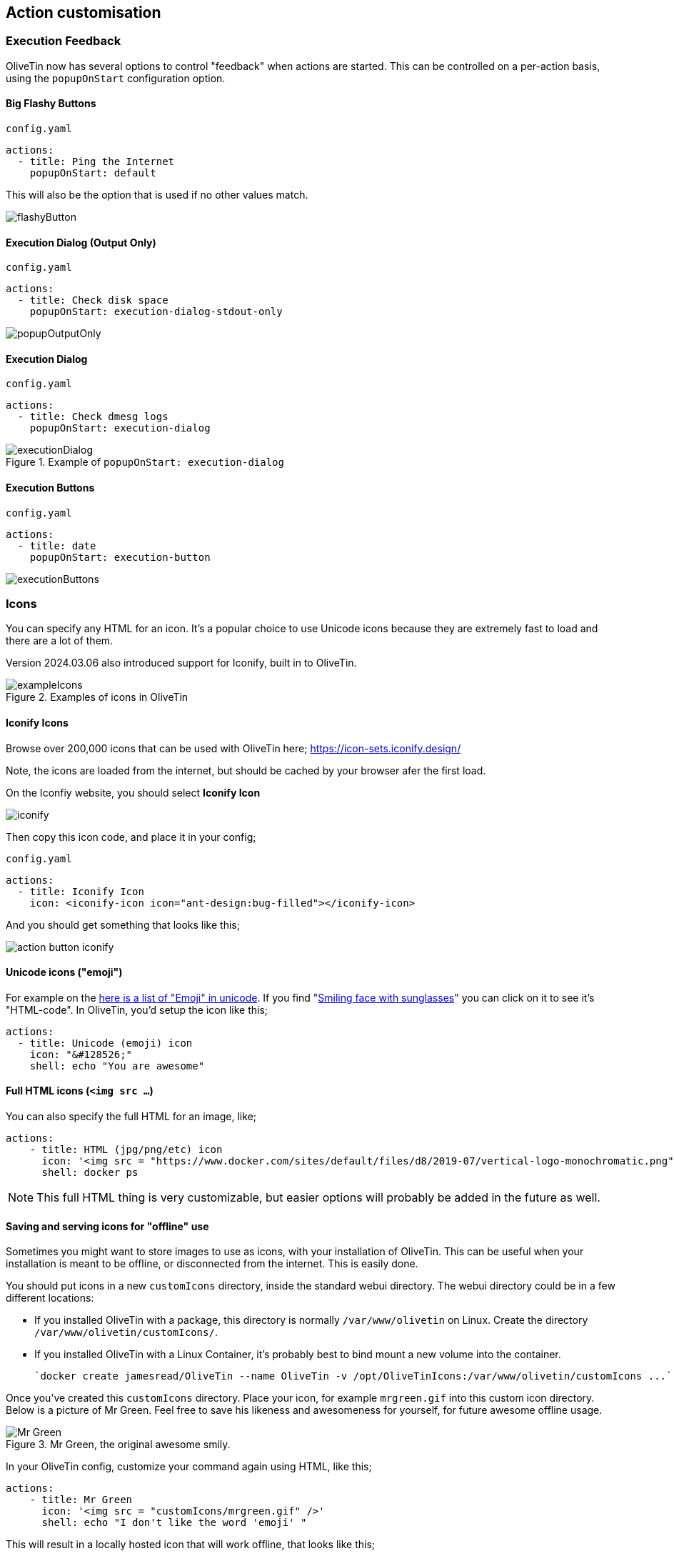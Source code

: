 [#action-customisation]
== Action customisation

=== Execution Feedback
OliveTin now has several options to control "feedback" when actions are started. This can be controlled on
a per-action basis, using the `popupOnStart` configuration option.

==== Big Flashy Buttons

[source,yaml]
.`config.yaml`
----
actions:
  - title: Ping the Internet
    popupOnStart: default
----

This will also be the option that is used if no other values match.

image::images/flashyButton.png[]

==== Execution Dialog (Output Only)

[source,yaml]
.`config.yaml`
----
actions:
  - title: Check disk space
    popupOnStart: execution-dialog-stdout-only
----

image::images/popupOutputOnly.png[]

==== Execution Dialog

[source,yaml]
.`config.yaml`
----
actions:
  - title: Check dmesg logs
    popupOnStart: execution-dialog
----

.Example of `popupOnStart: execution-dialog`
image::images/executionDialog.png[]

==== Execution Buttons

[source,yaml]
.`config.yaml`
----
actions:
  - title: date
    popupOnStart: execution-button
----

image::images/executionButtons.png[]

[#icons]
=== Icons

You can specify any HTML for an icon. It's a popular choice to use Unicode
icons because they are extremely fast to load and there are a lot of them.

Version 2024.03.06 also introduced support for Iconify, built in to OliveTin.

.Examples of icons in OliveTin
image::images/exampleIcons.png[]

==== Iconify Icons

Browse over 200,000 icons that can be used with OliveTin here; https://icon-sets.iconify.design/

Note, the icons are loaded from the internet, but should be cached by your browser afer the first load.

On the Iconfiy website, you should select **Iconify Icon**

image::images/iconify.png[]

Then copy this icon code, and place it in your config;

[source,yaml]
.`config.yaml`
----
actions:
  - title: Iconify Icon
    icon: <iconify-icon icon="ant-design:bug-filled"></iconify-icon>
----

And you should get something that looks like this;

image::images/action-button-iconify.png[]

==== Unicode icons ("emoji")

For example on the link:https://symbl.cc/en/emoji/[here is a list of
"Emoji" in unicode]. If you find "link:https://symbl.cc/en/1F60E/[Smiling face with sunglasses]" you can click 
on it to see it's "HTML-code". In OliveTin, you'd setup the icon like this;

----
actions:
  - title: Unicode (emoji) icon
    icon: "&#128526;"
    shell: echo "You are awesome"
----

==== Full HTML icons (`<img src ...`)
You can also specify the full HTML for an image, like;

----
actions:
    - title: HTML (jpg/png/etc) icon
      icon: '<img src = "https://www.docker.com/sites/default/files/d8/2019-07/vertical-logo-monochromatic.png" width = "48px"/>'
      shell: docker ps
----

NOTE: This full HTML thing is very customizable, but easier options will
probably be added in the future as well. 

==== Saving and serving icons for "offline" use

Sometimes you might want to store images to use as icons, with your installation of OliveTin. This can be useful when your installation is meant to be offline, or disconnected from the internet. This is easily done.

You should put icons in a new `customIcons` directory, inside the standard webui directory. The webui directory could be in a few different locations:

* If you installed OliveTin with a package, this directory is normally `/var/www/olivetin` on Linux. Create the directory `/var/www/olivetin/customIcons/`.
* If you installed OliveTin with a Linux Container, it's probably best to bind mount a new volume into the container. 

  `docker create jamesread/OliveTin --name OliveTin -v /opt/OliveTinIcons:/var/www/olivetin/customIcons ...`

Once you've created this `customIcons` directory. Place your icon, for example `mrgreen.gif` into this custom icon directory. Below is a picture of Mr Green. Feel free to save his likeness and awesomeness for yourself, for future awesome offline usage.

.Mr Green, the original awesome smily.
image::images/mrgreen.gif[Mr Green]

In your OliveTin config, customize your command again using HTML, like this;

----
actions:
    - title: Mr Green
      icon: '<img src = "customIcons/mrgreen.gif" />'
      shell: echo "I don't like the word 'emoji' "
----

This will result in a locally hosted icon that will work offline, that looks like this;

image::images/mrGreenAction.png[]

////
=== CSS styles

OliveTin allows you to write any CSS style rules directly on a single action.
This is both pretty powerful if you want an action to have a particular style,
but it does require understanding that you are writing your code - and can
break things! Be careful!

A tutorial on how to use CSS can easily be found online, but here are some
examples;

==== Example: Bold & Purple action

----
- actions:
    - title: My special action
      css:
        background-color: purple
        font-weight: bold
      shell: echo "I like purple"
----
////

[#timeout]
=== Timeouts

By default, actions in OliveTin have a 3 second timeout. This means that
OliveTin will kill the action if it is running for too long. 

You can set your own timeouts like this;

----
- actions:
  - title: My special action
    shell: sleep 5
    timeout: 10
----

NOTE: Allowing commands to run for infinity just doesn't seem to make sense, or
at least is probably a bad case for OliveTin. Therefore, if you set a timeout
*less than 3 seconds*, OliveTin will overwrite your Timeout and default to 3
seconds. If you think you have a use case where a shorter (or infinite) timeout
makes sense, please open an issue and let's discuss.

==== Check the logs

If a action really does "time out", it will show in the logs with "(timed out)" next to the exist code;

image:images/timeoutLogs.png[]

=== Run as different users

OliveTin does not *need* to run as root. It does not request any special
permissions from the operating system that require root (as long as you run on
ports above 1024, and it can read/write it's configuration). So, you can run as
any non-root user if you wish.

However, it is very convenient to run as root, as many users will need to run 
actions and jobs that do require root permissions. 

There are no ways in OliveTin to specify which user runs an action, because the
Linux OS has several great ways to do this already, and adding support for it
in OliveTin just adds bloat when there are perfectly good ways that already
exist.

==== EG: Using sudo;

----
actions:
  - title: Run echo as a different user
    shell: sudo -u bob echo "I am Bob."
----

If you are worried about security, you could run OliveTin as a non-privileged
user, and use sudo rules to control what it can and cannot do. 

[#concurrency]
=== Concurrency

By default, OliveTin will allow you to run several instances of an action at the same time. For example, an action might take 20 seconds, and if you click the button 3 times, for a time there will be 3 actions running at the same time.

Sometimes you don't want to allow this - an example case where it would not make sense is in the case of a backup script. To stop this, we can set `maxConcurrent` to `1`. 

[source,yaml]
----
actions:
  - title: Run Backup Script
    icon: backup
    shell: /opt/backupScript.sh
    maxConcurrent: 1
----

If you try and run a 2nd instance of this action while the first is currently running, you'll get a "blocked" message that looks like this;

image::images/blocked.png[]

Additionally, OliveTin will log a message that looks like this;

[source,log]
.OliveTin log showing an action being blocked rom running.
----
INFO Action requested                              actionTitle="Run backup script"
WARN Blocked from executing. This would mean this action is running 2 times concurrently, but this action has maxExecutions set to 1.  actionTitle="Run backup script"
----

Naturally, you can set `maxConcurrent` to `3` or some other number, to limit the amount of times the action executes at once.

[#ratelimits]
=== Rate limiting

By default, OliveTin allows you to execute actions as fast as you can click the button. This is fine if you are running OliveTin with trusted users in a trusted environment, but otherwise you may want to rate limit actions.

Rate limiting is implemented like this;

[source,yaml]
.`config.yaml`
----
actions:
  - title: date
    shell: date
    icon: clock
    maxRate:
      - limit: 3
        duration: 5m
----

If you try to execute `date` more than 3 times in 5 minutes, you will get a log message that looks like this;

----
INFO Blocked from executing. This action has run 3 out of 3 allowed times in the last 5m.  actionTitle="date"
----

[#action-ids]
=== IDs

OliveTin actions do not require IDs to be specified in the `config.yaml`, as most users of OliveTin start off with the Web Interface. However, if you want to use OliveTin actions via the <<api,API>>, then you will need to set your action IDs manually.

NOTE: OliveTin will automatically generate a new ID for actions every time it starts up, for actions that don't have an `id:` property set.

[source,yaml]
----
actions:
  - title: Start the reactor
    id: start_reactor
    shell: /bin/startReactor.sh
----

